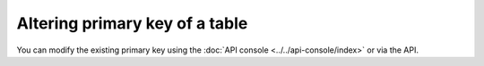 Altering primary key of a table
===============================

You can modify the existing primary key using the :doc:`API console <../../api-console/index>` or via the API.


.. rst-class:: api_tabs
.. tabs::

   .. tab:: API-Console

      Head to the ``Data > SQL`` section of API console and execute the following SQl query.

      .. code-block:: sql

         ALTER TABLE category
            DROP CONSTRAINT category_pkey;
         ALTER TABLE category
            ADD PRIMARY KEY (name);

      .. note::
         Check the *This is a migration* checkbox to retain the query as a migration.

      First, you have to drop the existing primary key constraint before adding the new one. If you don't have a primary key
      already, then skip the *DROP CONSTRAINT* statement in the above query.

   .. tab:: REST API

      .. code-block:: http

         POST data.<cluster-name>.hasura-app.io/v1/query HTTP/1.1
         Content-Type: application/json
         Authorization: Bearer <auth-token> # optional if cookie is set
         X-Hasura-Role: admin

         {
            "type" : "run_sql",
            "args" : {
              "sql" : "ALTER TABLE category
                   DROP CONSTRAINT category_pkey;
                   ALTER TABLE category
                   ADD PRIMARY KEY (name);"
            }
         }

      First, you have to drop the existing primary key constraint before adding the new one. If you don't have a primary key
      already, then skip the *DROP CONSTRAINT* statement in the above API.

      .. note::
            You cannot retain the query as a migration using the API

